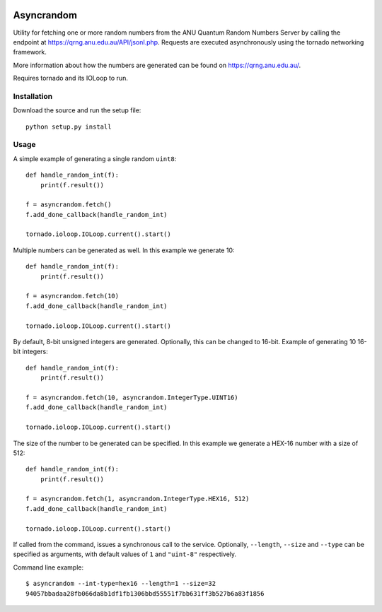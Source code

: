.. image:: https://travis-ci.org/YavorPaunov/asyncrandom.svg?branch=master
    :target: https://travis-ci.org/YavorPaunov/asyncrandom

Asyncrandom
===========

Utility for fetching one or more random numbers from the ANU Quantum Random Numbers Server by calling the endpoint at https://qrng.anu.edu.au/API/jsonI.php. 
Requests are executed asynchronously using the tornado networking framework.

More information about how the numbers are generated can be found on https://qrng.anu.edu.au/.

Requires tornado and its IOLoop to run.

Installation
------------
Download the source and run the setup file::

    python setup.py install

Usage
-----

A simple example of generating a single random ``uint8``::

    def handle_random_int(f):
        print(f.result())

    f = asyncrandom.fetch()
    f.add_done_callback(handle_random_int)

    tornado.ioloop.IOLoop.current().start()

Multiple numbers can be generated as well. In this example we generate 10::

    def handle_random_int(f):
        print(f.result())

    f = asyncrandom.fetch(10)
    f.add_done_callback(handle_random_int)

    tornado.ioloop.IOLoop.current().start()

By default, 8-bit unsigned integers are generated. Optionally, this can be changed to 16-bit. Example of generating 10 16-bit integers::
    
    def handle_random_int(f):
        print(f.result())
    
    f = asyncrandom.fetch(10, asyncrandom.IntegerType.UINT16)
    f.add_done_callback(handle_random_int)
    
    tornado.ioloop.IOLoop.current().start()


The size of the number to be generated can be specified. In this example we generate a HEX-16 number with a size of 512::

    def handle_random_int(f):
        print(f.result())
    
    f = asyncrandom.fetch(1, asyncrandom.IntegerType.HEX16, 512)
    f.add_done_callback(handle_random_int)
    
    tornado.ioloop.IOLoop.current().start()

If called from the command, issues a synchronous call to the service. Optionally, ``--length``, ``--size`` and ``--type`` can be specified as arguments, with default values of ``1`` and ``"uint-8"`` respectively. 


Command line example::

    $ asyncrandom --int-type=hex16 --length=1 --size=32
    94057bbadaa28fb066da8b1df1fb1306bbd55551f7bb631ff3b527b6a83f1856

